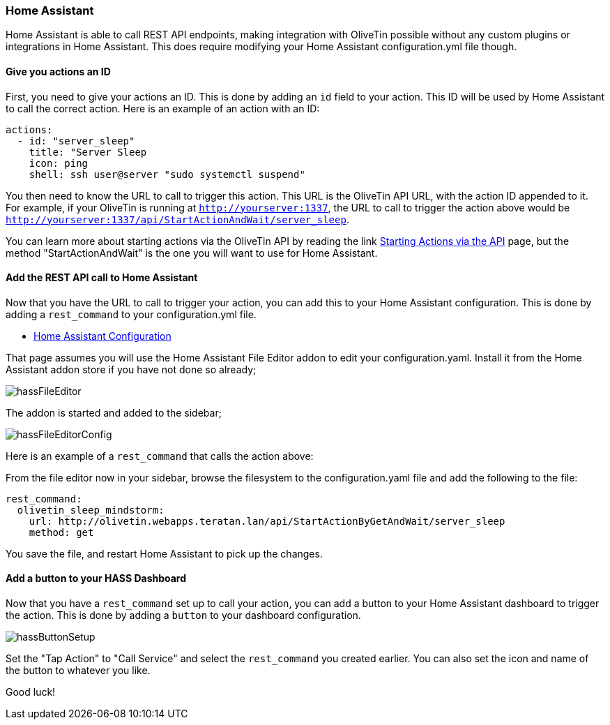 [#hass]
=== Home Assistant

Home Assistant is able to call REST API endpoints, making integration with OliveTin possible without any custom plugins or integrations in Home Assistant. This does require modifying your Home Assistant configuration.yml file though.

==== Give you actions an ID

First, you need to give your actions an ID. This is done by adding an `id` field to your action. This ID will be used by Home Assistant to call the correct action. Here is an example of an action with an ID:

[source, yaml]
----
actions:
  - id: "server_sleep"
    title: "Server Sleep
    icon: ping
    shell: ssh user@server "sudo systemctl suspend"
----

You then need to know the URL to call to trigger this action. This URL is the OliveTin API URL, with the action ID appended to it. For example, if your OliveTin is running at `http://yourserver:1337`, the URL to call to trigger the action above would be `http://yourserver:1337/api/StartActionAndWait/server_sleep`.

You can learn more about starting actions via the OliveTin API by reading the link <<api-start-action,Starting Actions via the API>> page, but the method "StartActionAndWait" is the one you will want to use for Home Assistant.

==== Add the REST API call to Home Assistant

Now that you have the URL to call to trigger your action, you can add this to your Home Assistant configuration. This is done by adding a `rest_command` to your configuration.yml file.

* link:https://www.home-assistant.io/docs/configuration/[Home Assistant Configuration]

That page assumes you will use the Home Assistant File Editor addon to edit your configuration.yaml. Install it from the Home Assistant addon store if you have not done so already;

image::hassFileEditor.png[]

The addon is started and added to the sidebar;

image::hassFileEditorConfig.png[]

Here is an example of a `rest_command` that calls the action above:

From the file editor now in your sidebar, browse the filesystem to the configuration.yaml file and add the following to the file:

[source, yaml]
----
rest_command:
  olivetin_sleep_mindstorm:
    url: http://olivetin.webapps.teratan.lan/api/StartActionByGetAndWait/server_sleep
    method: get
----

You save the file, and restart Home Assistant to pick up the changes.

==== Add a button to your HASS Dashboard

Now that you have a `rest_command` set up to call your action, you can add a button to your Home Assistant dashboard to trigger the action. This is done by adding a `button` to your dashboard configuration.

image::hassButtonSetup.png[]

Set the "Tap Action" to "Call Service" and select the `rest_command` you created earlier. You can also set the icon and name of the button to whatever you like.

Good luck!
